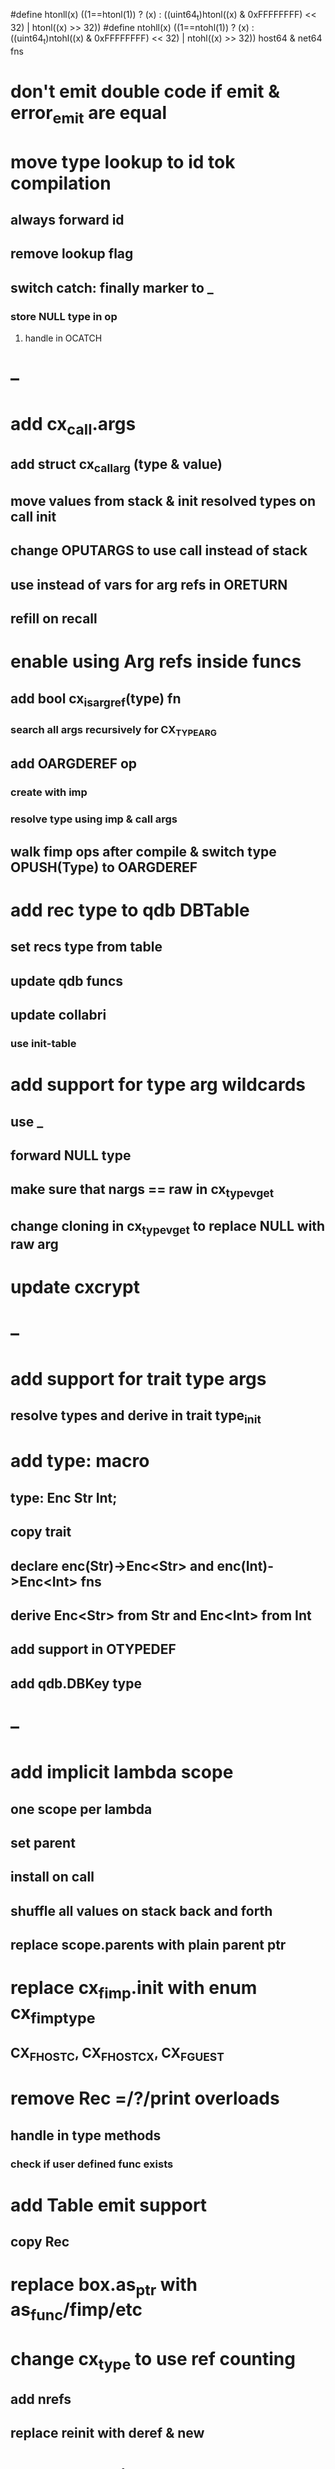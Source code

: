 #define htonll(x) ((1==htonl(1)) ? (x) : ((uint64_t)htonl((x) & 0xFFFFFFFF) << 32) | htonl((x) >> 32))
#define ntohll(x) ((1==ntohl(1)) ? (x) : ((uint64_t)ntohl((x) & 0xFFFFFFFF) << 32) | ntohl((x) >> 32))
host64 & net64 fns

* don't emit double code if emit & error_emit are equal
* move type lookup to id tok compilation
** always forward id
** remove lookup flag
** switch catch: finally marker to _
*** store NULL type in op
**** handle in OCATCH
* --
* add cx_call.args
** add struct cx_call_arg (type & value)
** move values from stack & init resolved types on call init
** change OPUTARGS to use call instead of stack
** use instead of vars for arg refs in ORETURN
** refill on recall
* enable using Arg refs inside funcs
** add bool cx_is_arg_ref(type) fn
*** search all args recursively for CX_TYPE_ARG
** add OARGDEREF op
*** create with imp
*** resolve type using imp & call args
** walk fimp ops after compile & switch type OPUSH(Type) to OARGDEREF
* add rec type to qdb DBTable
** set recs type from table
** update qdb funcs
** update collabri
*** use init-table
* add support for type arg wildcards
** use _
** forward NULL type
** make sure that nargs == raw in cx_type_vget
** change cloning in cx_type_vget to replace NULL with raw arg
* update cxcrypt
* --
* add support for trait type args
** resolve types and derive in trait type_init

* add type: macro
** type: Enc Str Int;
** copy trait
** declare enc(Str)->Enc<Str> and enc(Int)->Enc<Int> fns
** derive Enc<Str> from Str and Enc<Int> from Int
** add support in OTYPEDEF
** add qdb.DBKey type
* --
* add implicit lambda scope
** one scope per lambda
** set parent
** install on call
** shuffle all values on stack back and forth
** replace scope.parents with plain parent ptr
* replace cx_fimp.init with enum cx_fimp_type
** CX_FHOST_C, CX_FHOST_CX, CX_FGUEST
* remove Rec =/?/print overloads
** handle in type methods
*** check if user defined func exists
* add Table emit support
** copy Rec
* replace box.as_ptr with as_func/fimp/etc
* change cx_type to use ref counting
** add nrefs
** replace reinit with deref & new
* add cxtls project
** use gnutls
** integrate into poll framework
** https://github.com/abligh/tlsproxy
* replace cx_tok.as_ptr with as_id, as_literal etc.
** use cx_sym for CX_TID?
* convert type id to sym
* convert macro id to sym
* convert func id to sym
* convert repl to use getline
* optimize const emit
** add op_type.emit_consts
*** rewrite getconst emit
** add cx_getconst_op.value
*** set in parse_const
*** change eval to push value
* replace clone fallback to copy with error
* replace varargs with size/array+macro
* convert size_t to ssize_t and remove unsigned
* add slurp types Int*/Str*/Arg*
** derive from all parent slurp types
*** hook into derive/underive
** handle in cx_get_type
** create on demand
** tag types with slurp flag
** handle in cx_type_vget()
*** slurp all args
* add Fix type
** derive Num
** fixed precision decimal
** store as one scaled uint64_t
* --- cxcrypt
* add Pub/PrivKey
* add README
** add LICENSE
* add automatic chunking to encrypt/decrypt
** add #max-chunk
** add int net/host
** read/write size prefixed chunks
** add buf tests
** seek 0 from end before reading into buffer
*** remember prev pos and restore
*** advance pos on write-bytes
